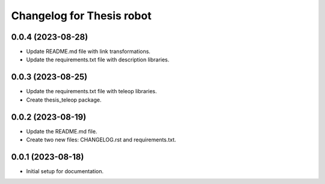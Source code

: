 ^^^^^^^^^^^^^^^^^^^^^^^^^^
Changelog for Thesis robot
^^^^^^^^^^^^^^^^^^^^^^^^^^
0.0.4 (2023-08-28)
------------------
* Update README.md file with link transformations.
* Update the requirements.txt file with description libraries.
0.0.3 (2023-08-25)
------------------
* Update the requirements.txt file with teleop libraries.
* Create thesis_teleop package.
0.0.2 (2023-08-19)
------------------
* Update the README.md file.
* Create two new files: CHANGELOG.rst and requirements.txt.
0.0.1 (2023-08-18)
------------------
* Initial setup for documentation.

